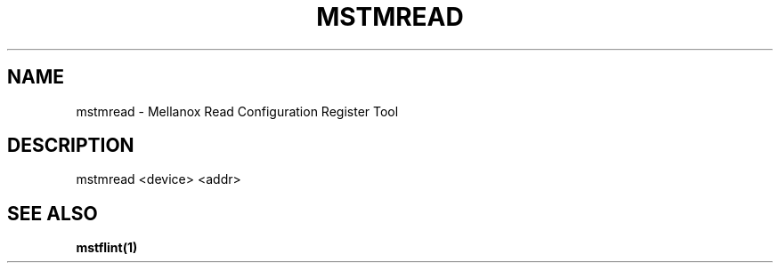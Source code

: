 .TH MSTMREAD "1" "March 2020" "mstflint" "User Commands"
.SH NAME
mstmread \- Mellanox Read Configuration Register Tool
.SH DESCRIPTION
mstmread <device> <addr>
.SH "SEE ALSO"
.B mstflint(1)
